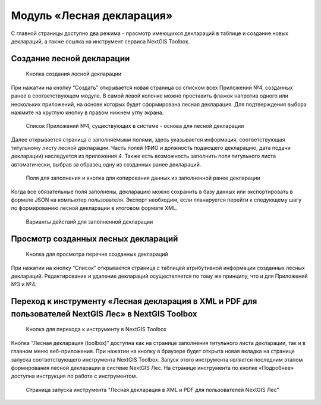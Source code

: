 .. sectionauthor:: Ekaterina Petrunenko <ekaterina.petrunenko@nextgis.com>

Модуль «Лесная декларация»
==============================

С главной страницы доступно два режима -  просмотр имеющихся деклараций в таблице и создание новых деклараций, а также ссылка на инструмент сервиса NextGIS Toolbox.


.. _les_create_decl:

Создание лесной декларации
-------------------------------------


 .. figure:: _static/user_decl_1.png
   :name: user_decl_1
   :align: center
   :width: 16cm

   Кнопка создания лесной декларации
   
При нажатии на кнопку “Создать” открывается новая страница со списком всех Приложений №4, созданных ранее в соответствующем модуле. В самой левой колонке можно проставить флажок напротив одного или нескольких приложений, на основе которых будет сформирована лесная декларация. Для подтверждения выбора нажмите на круглую кнопку в правом нижнем углу экрана.


 .. figure:: _static/user_decl_2.png
   :name: user_decl_2
   :align: center
   :width: 16cm

   Список Приложений №4, существующих в системе - основа для лесной декларации
   
Далее открывается страница с заполняемыми полями, здесь указывается информация, соответствующая титульному листу лесной декларации. Часть полей (ФИО и должность подающего декларацию, дата подачи декларации) наследуется из приложения 4. Также есть возможность заполнить поля титульного листа автоматически, выбрав за образец одну из созданных ранее деклараций. 


 .. figure:: _static/user_decl_3.png
   :name: user_decl_3
   :align: center
   :width: 16cm

   Поля для заполнения и кнопка для копирования данных из заполненной ранее декларации
   
 
Когда все обязательные поля заполнены, декларацию можно сохранить в базу данных или экспортировать в формате JSON на компьютер пользователя. Экспорт необходим, если планируется перейти к следующему шагу по формированию лесной декларации в итоговом формате XML. 
   

 .. figure:: _static/user_decl_4.png
   :name: user_decl_4
   :align: center
   :width: 16cm

   Варианты действий для заполненной декларации



.. _les_view_decl:

Просмотр созданных лесных деклараций
-----------------------------------------



 .. figure:: _static/user_decl_5.png
   :name: user_decl_5
   :align: center
   :width: 16cm   
   
   Кнопка для просмотра перечня созданных деклараций
   
При нажатии на кнопку “Список” открывается страница с таблицей атрибутивной информации созданных лесных деклараций. Редактирование и удаление деклараций осуществляется по тому же принципу, что и для Приложений №3 и №4.



.. _les_convert_decl:

Переход к инструменту «Лесная декларация в XML и PDF для пользователей NextGIS Лес» в NextGIS Toolbox
-------------------------------------------------------------------------------------------------------


 .. figure:: _static/user_decl_6.png
   :name: user_decl_6
   :align: center
   :width: 16cm   
   
   Кнопка для перехода к инструменту в NextGIS Toolbox
   
Кнопка “Лесная декларация (toolbox)” доступна как на странице заполнения титульного листа декларации, так и в главном меню веб-приложения. При нажатии на кнопку в браузере будет открыта новая вкладка на странице запуска соответствующего инструмента NextGIS Toolbox. Запуск этого инструмента является последним этапом формирования лесной декларации в системе NextGIS Лес. На странице инструмента по кнопке «Подробнее» доступна инструкция по работе с инструментом.


 .. figure:: _static/user_decl_7.png
   :name: user_decl_7
   :align: center
   :width: 16cm   
   
   Страница запуска инструмента "Лесная декларация в XML и PDF для пользователей NextGIS Лес"
   
